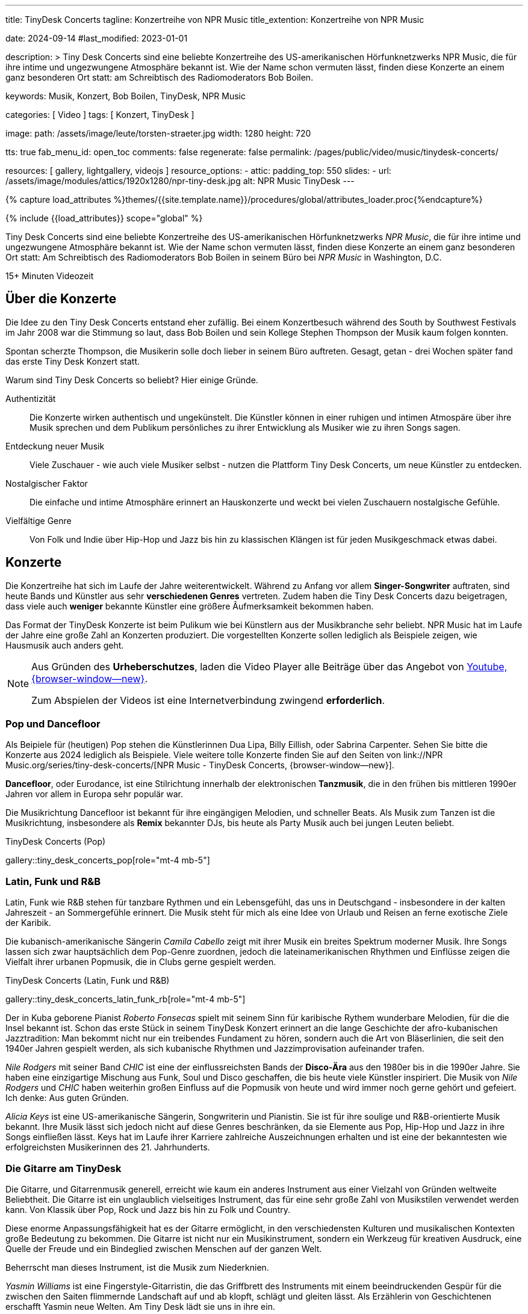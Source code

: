---
title:                                  TinyDesk Concerts
tagline:                                Konzertreihe von NPR Music
title_extention:                        Konzertreihe von NPR Music


date:                                   2024-09-14
#last_modified:                         2023-01-01

description: >
                                        Tiny Desk Concerts sind eine beliebte Konzertreihe des
                                        US-amerikanischen Hörfunknetzwerks NPR Music, die für ihre
                                        intime und ungezwungene Atmosphäre bekannt ist. Wie der
                                        Name schon vermuten lässt, finden diese Konzerte an
                                        einem ganz besonderen Ort statt: am Schreibtisch des
                                        Radiomoderators Bob Boilen.

keywords:                               Musik, Konzert, Bob Boilen, TinyDesk,
                                        NPR Music

categories:                             [ Video ]
tags:                                   [ Konzert, TinyDesk ]

image:
  path:                                 /assets/image/leute/torsten-straeter.jpg
  width:                                1280
  height:                               720

tts:                                    true
fab_menu_id:                            open_toc
comments:                               false
regenerate:                             false
permalink:                              /pages/public/video/music/tinydesk-concerts/

resources:                              [ gallery, lightgallery, videojs ]
resource_options:
  - attic:
      padding_top:                      550
      slides:
        - url:                          /assets/image/modules/attics/1920x1280/npr-tiny-desk.jpg
          alt:                          NPR Music TinyDesk
---

// Page Initializer
// =============================================================================
// Enable the Liquid Preprocessor
:page-liquid:

// Set (local) page attributes here
// -----------------------------------------------------------------------------
// :page--attr:                         <attr-value>

//  Load Liquid procedures
// -----------------------------------------------------------------------------
{% capture load_attributes %}themes/{{site.template.name}}/procedures/global/attributes_loader.proc{%endcapture%}

// Load page attributes
// -----------------------------------------------------------------------------
{% include {{load_attributes}} scope="global" %}


// Page content
// ~~~~~~~~~~~~~~~~~~~~~~~~~~~~~~~~~~~~~~~~~~~~~~~~~~~~~~~~~~~~~~~~~~~~~~~~~~~~~
[role="dropcap"]
Tiny Desk Concerts sind eine beliebte Konzertreihe des US-amerikanischen
Hörfunknetzwerks _NPR Music_, die für ihre intime und ungezwungene Atmosphäre
bekannt ist. Wie der Name schon vermuten lässt, finden diese Konzerte an
einem ganz besonderen Ort statt: Am Schreibtisch des Radiomoderators Bob Boilen
in seinem Büro bei _NPR Music_ in Washington, D.C.

++++
<div class="video-title">
  <i class="mdib mdi-bs-primary mdib-clock mdib-24px mr-2"></i>
  15+ Minuten Videozeit
</div>
++++

// Include sub-documents (if any)
// -----------------------------------------------------------------------------
[role="mt-5"]
== Über die Konzerte
// See:

Die Idee zu den Tiny Desk Concerts entstand eher zufällig. Bei einem
Konzertbesuch während des South by Southwest Festivals im Jahr 2008 war
die Stimmung so laut, dass Bob Boilen und sein Kollege Stephen Thompson
der Musik kaum folgen konnten.

Spontan scherzte Thompson, die Musikerin solle doch lieber in seinem Büro
auftreten. Gesagt, getan - drei Wochen später fand das erste Tiny Desk
Konzert statt.

Warum sind Tiny Desk Concerts so beliebt? Hier einige Gründe.

Authentizität::
Die Konzerte wirken authentisch und ungekünstelt. Die Künstler können in
einer ruhigen und intimen Atmospäre über ihre Musik sprechen und dem
Publikum persönliches zu ihrer Entwicklung als Musiker wie zu ihren Songs
sagen.

Entdeckung neuer Musik::
Viele Zuschauer - wie auch viele Musiker selbst - nutzen die Plattform
Tiny Desk Concerts, um neue Künstler zu entdecken.

Nostalgischer Faktor::
Die einfache und intime Atmosphäre erinnert an Hauskonzerte und weckt bei
vielen Zuschauern nostalgische Gefühle.

Vielfältige Genre::
Von Folk und Indie über Hip-Hop und Jazz bis hin zu klassischen Klängen ist
für jeden Musikgeschmack etwas dabei.


[role="mt-5"]
== Konzerte

Die Konzertreihe hat sich im Laufe der Jahre weiterentwickelt. Während zu
Anfang vor allem *Singer-Songwriter* auftraten, sind heute Bands und Künstler
aus sehr *verschiedenen Genres* vertreten. Zudem haben die Tiny Desk Concerts
dazu beigetragen, dass viele auch *weniger* bekannte Künstler eine größere
Âufmerksamkeit bekommen haben.

Das Format der TinyDesk Konzerte ist beim Pulikum wie bei Künstlern aus der
Musikbranche sehr beliebt. NPR Music hat im Laufe der Jahre eine große Zahl an
Konzerten produziert. Die vorgestellten Konzerte sollen lediglich als Beispiele
zeigen, wie Hausmusik auch anders geht.

[role="mt-4 mb-5"]
[NOTE]
====
Aus Gründen des *Urheberschutzes*, laden die Video Player alle Beiträge über
das Angebot von link://www.youtube.com/[Youtube, {browser-window--new}].

Zum Abspielen der Videos ist eine Internetverbindung zwingend *erforderlich*.
====


[role="mt-5"]
=== Pop und Dancefloor

Als Beipiele für (heutigen) Pop stehen die Künstlerinnen Dua Lipa, Billy Eillish,
oder Sabrina Carpenter. Sehen Sie bitte die Konzerte aus 2024 lediglich als
Beispiele. Viele weitere tolle Konzerte finden Sie auf den Seiten von
link://NPR Music.org/series/tiny-desk-concerts/[NPR Music - TinyDesk Concerts, {browser-window--new}].

*Dancefloor*, oder Eurodance, ist eine Stilrichtung innerhalb der elektronischen
*Tanzmusik*, die in den frühen bis mittleren 1990er Jahren vor allem in Europa
sehr populär war.

Die Musikrichtung Dancefloor ist bekannt für ihre eingängigen Melodien, und
schneller Beats. Als Musik zum Tanzen ist die Musikrichtung, insbesondere
als *Remix* bekannter DJs, bis heute als Party Musik auch bei jungen Leuten
beliebt.

.TinyDesk Concerts (Pop)
gallery::tiny_desk_concerts_pop[role="mt-4 mb-5"]


[role="mt-5"]
=== Latin, Funk und R&B

Latin, Funk wie R&B stehen für tanzbare Rythmen und ein Lebensgefühl, das
uns in Deutschgand - insbesondere in der kalten Jahreszeit - an Sommergefühle
erinnert. Die Musik steht für mich als eine Idee von Urlaub und Reisen an
ferne exotische Ziele der Karibik.

Die kubanisch-amerikanische Sängerin _Camila Cabello_ zeigt mit ihrer Musik
ein breites Spektrum moderner Musik. Ihre Songs lassen sich zwar hauptsächlich
dem Pop-Genre zuordnen, jedoch die lateinamerikanischen Rhythmen und Einflüsse
zeigen die Vielfalt ihrer urbanen Popmusik, die in Clubs gerne gespielt werden.

.TinyDesk Concerts (Latin, Funk und R&B)
gallery::tiny_desk_concerts_latin_funk_rb[role="mt-4 mb-5"]

Der in Kuba geborene Pianist _Roberto Fonsecas_ spielt mit seinem Sinn für
karibische Rythem wunderbare Melodien, für die die Insel bekannt ist. Schon das
erste Stück in seinem TinyDesk Konzert erinnert an die lange Geschichte der 
afro-kubanischen Jazztradition: Man bekommt nicht nur ein treibendes Fundament
zu hören, sondern auch die Art von Bläserlinien, die seit den 1940er Jahren
gespielt werden, als sich kubanische Rhythmen und Jazzimprovisation aufeinander
trafen.

_Nile Rodgers_ mit seiner Band _CHIC_ ist eine der einflussreichsten Bands
der *Disco-Ära* aus den 1980er bis in die 1990er Jahre. Sie haben eine
einzigartige Mischung aus Funk, Soul und Disco geschaffen, die bis heute viele
Künstler inspiriert. Die Musik von _Nile Rodgers_ und _CHIC_ haben weiterhin
großen Einfluss auf die Popmusik von heute und wird immer noch gerne gehört
und gefeiert. Ich denke: Aus guten Gründen.

_Alicia Keys_ ist eine US-amerikanische Sängerin, Songwriterin und Pianistin.
Sie ist für ihre soulige und R&B-orientierte Musik bekannt. Ihre Musik lässt
sich jedoch nicht auf diese Genres beschränken, da sie Elemente aus Pop,
Hip-Hop und Jazz in ihre Songs einfließen lässt. Keys hat im Laufe ihrer
Karriere zahlreiche Auszeichnungen erhalten und ist eine der bekanntesten
wie erfolgreichsten Musikerinnen des 21. Jahrhunderts.


[role="mt-5"]
=== Die Gitarre am TinyDesk

Die Gitarre, und Gitarrenmusik generell, erreicht wie kaum ein anderes
Instrument aus einer Vielzahl von Gründen weltweite Beliebtheit. Die Gitarre
ist ein unglaublich vielseitiges Instrument, das für eine sehr große Zahl von
Musikstilen verwendet werden kann. Von Klassik über Pop, Rock und Jazz bis hin
zu Folk und Country.

Diese enorme Anpassungsfähigkeit hat es der Gitarre ermöglicht, in den
verschiedensten Kulturen und musikalischen Kontexten große Bedeutung zu
bekommen. Die Gitarre ist nicht nur ein Musikinstrument, sondern ein Werkzeug
für kreativen Ausdruck, eine Quelle der Freude und ein Bindeglied zwischen
Menschen auf der ganzen Welt.

Beherrscht man dieses Instrument, ist die Musik zum Niederknien.

_Yasmin Williams_ ist eine Fingerstyle-Gitarristin, die das Griffbrett des
Instruments mit einem beeindruckenden Gespür für die zwischen den Saiten
flimmernde Landschaft auf und ab klopft, schlägt und gleiten lässt.
Als Erzählerin von Geschichtenen erschafft Yasmin neue Welten. Am Tiny Desk
lädt sie uns in ihre ein.

.TinyDesk Concerts (Gitarre)
gallery::tiny_desk_concerts_guitar[role="mt-4 mb-4"]

_Marta Pereira da Costa_ wurde 1982 in Lissabon geboren. Die Musik war schon
früh Teil ihres Lebens. Mit vier Jahren begann sie Klavierunterricht und mit
acht Jahren klassischen Gitarrenunterricht. Mit 18 kam sie zum ersten Mal mit
der portugiesischen Gitarre in Berührung. Auf Anregung ihres Vaters, der sie
zu einer Unterrichtsstunde bei Carlos Gonçalves, dem Gitarristen von
Amália Rodrigues, mitnahm.

Am 15. November 2023 gab Marta ein Konzert am TinyDesk. Wer jemals in Portugal
gewesen war und ein wenig die Musik des *Fado* kennt, wird die besondere
Melancholie dieser Musik in ihrem Gitarrenspiel hören können.


[role="mt-5"]
=== Das Klavier am TinyDesk

Das Klavier und die Klaviermusik sind aus guten Gründen weltweite gemocht.
Das Klavier besitzt einen enormen Tonumfang, der tiefe Bässe und hohe Höhen
gleichermaßen abdeckt. Dadurch kann es ein breites Spektrum an musikalischen
Texturen und Emotionen erzeugen. Die Bandbreites Instruments, vom zarten
Pianissimo bis zu kraftvollem Forte und erlaubt Pianisten, die Musik besonders
ausdrucksstark zu gestalten und zu interpretieren.

.TinyDesk Concerts (Klavier)
gallery::tiny_desk_concerts_piano[role="mt-4 mb-4"]

Klaviermusik kann tiefe Emotionen hervorrufen und berührt die Zuhörer auf
einer persönlichen Ebene. Sie kann Freude, Trauer, Liebe, Leidenschaft,
Melancholie oder Hoffnung ausdrücken. Wenn mans kann.

Eine Musikerin die es kann ist _Isata Kanneh-Mason_. Isata, 1996 in England
geboren, hat sechs Geschwister. Alle Geschwister haben eine klassische
Musikausbildung. Einige von ihnen haben bereits Karrieren gestartet,
darunter die Älteste: Isata. Sie studierte an der Royal Academy of Music in
London und hat seitdem eine erfolgreiche Karriere als Pianistin verfolgt.

Sie ist bekannt für ihre ausdrucksstarken Interpretationen und ihre technische
Virtuosität. Die Künstlerin spielt drei ihrer Lieblingsstücke am Tiny Desk.
Grandios.
